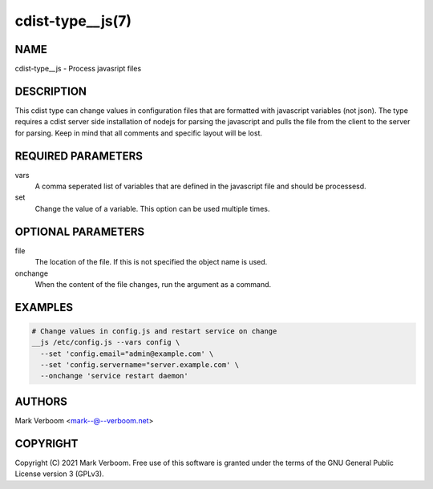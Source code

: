 cdist-type__js(7)
==========================


NAME
----
cdist-type__js - Process javasript files


DESCRIPTION
-----------
This cdist type can change values in configuration files that are formatted with
javascript variables (not json). The type requires a cdist server side installation
of nodejs for parsing the javascript and pulls the file from the client to the
server for parsing.
Keep in mind that all comments and specific layout will be lost.


REQUIRED PARAMETERS
-------------------
vars
   A comma seperated list of variables that are defined in the javascript file
   and should be processesd.

set
   Change the value of a variable. This option can be used multiple times.

OPTIONAL PARAMETERS
-------------------
file
   The location of the file. If this is not specified the object name is used.

onchange
   When the content of the file changes, run the argument as a command.

EXAMPLES
--------

.. code-block:: sh

    # Change values in config.js and restart service on change
    __js /etc/config.js --vars config \
      --set 'config.email="admin@example.com' \
      --set 'config.servername="server.example.com' \
      --onchange 'service restart daemon'


AUTHORS
-------
Mark Verboom <mark--@--verboom.net>


COPYRIGHT
---------
Copyright \(C) 2021 Mark Verboom. Free use of this software is
granted under the terms of the GNU General Public License version 3 (GPLv3).
